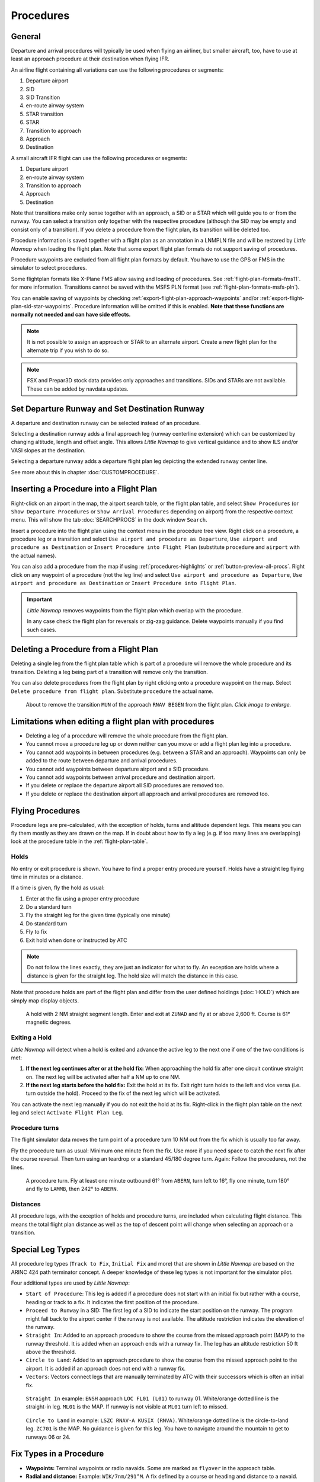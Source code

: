 Procedures
----------

.. _procedures-general:

General
~~~~~~~

Departure and arrival procedures will typically be used when flying an
airliner, but smaller aircraft, too, have to use at least an approach
procedure at their destination when flying IFR.

An airline flight containing all variations can use the following
procedures or segments:

#. Departure airport
#. SID
#. SID Transition
#. en-route airway system
#. STAR transition
#. STAR
#. Transition to approach
#. Approach
#. Destination

A small aircraft IFR flight can use the following procedures or
segments:

#. Departure airport
#. en-route airway system
#. Transition to approach
#. Approach
#. Destination

Note that transitions make only sense together with an approach, a SID
or a STAR which will guide you to or from the runway. You can select a
transition only together with the respective procedure (although the SID
may be empty and consist only of a transition). If you delete a
procedure from the flight plan, its transition will be deleted too.

Procedure information is saved together with a flight plan as an
annotation in a LNMPLN file and will be restored by *Little Navmap* when
loading the flight plan. Note that some export flight plan formats do not support saving of procedures.

Procedure waypoints are excluded from all flight plan formats by
default. You have to use the GPS or FMS in the simulator to select
procedures.

Some flightplan formats like X-Plane FMS allow saving and loading of procedures. See :ref:`flight-plan-formats-fms11`. for more information.
Transitions cannot be saved with the MSFS PLN format (see :ref:`flight-plan-formats-msfs-pln`).

You can enable saving of waypoints by checking :ref:`export-flight-plan-approach-waypoints` and/or
:ref:`export-flight-plan-sid-star-waypoints`. Procedure information will be omitted if this is enabled.
**Note that these functions are normally not needed and can have side effects.**

.. note::

      It is not possible to assign an approach or STAR to an alternate
      airport. Create a new flight plan for the alternate trip if you wish to
      do so.

.. note::

        FSX and Prepar3D stock
        data provides only approaches and transitions. SIDs and STARs are not
        available. These can be added by navdata updates.

.. _procedures-departure-runway:

|Departure Runway| |Destination Runway| Set Departure Runway and Set Destination Runway
~~~~~~~~~~~~~~~~~~~~~~~~~~~~~~~~~~~~~~~~~~~~~~~~~~~~~~~~~~~~~~~~~~~~~~~~~~~~~~~~~~~~~~~~~~~~~~

A departure and destination runway can be selected instead of an procedure.

Selecting a destination runway adds a final approach leg (runway centerline extension) which can be
customized by changing altitude, length and offset angle. This allows *Little
Navmap* to give vertical guidance and to show ILS and/or VASI slopes at
the destination.

Selecting a departure runway adds a departure flight plan leg depicting the extended runway center line.

See more about this in chapter :doc:`CUSTOMPROCEDURE`.

.. _procedures-insert:

Inserting a Procedure into a Flight Plan
~~~~~~~~~~~~~~~~~~~~~~~~~~~~~~~~~~~~~~~~

Right-click on an airport in the map, the airport search table, or the
flight plan table, and select ``Show Procedures`` (or
``Show Departure Procedures`` or ``Show Arrival Procedures`` depending on airport) from the
respective context menu. This will show the tab :doc:`SEARCHPROCS` in the dock window
``Search``.

Insert a procedure into the flight plan using the context menu in the
procedure tree view.
Right click on a procedure, a procedure leg or a transition and select
``Use airport and procedure as Departure``, ``Use airport and procedure as Destination`` or
``Insert Procedure into Flight Plan`` (substitute ``procedure`` and ``airport`` with the actual names).

You can also add a procedure from the map if using :ref:`procedures-highlights` or :ref:`button-preview-all-procs`.
Right click on any waypoint of a procedure (not the leg line) and select ``Use airport and procedure as Departure``,
``Use airport and procedure as Destination`` or ``Insert Procedure into Flight Plan``.

.. important::

      *Little Navmap* removes waypoints from the flight plan which overlap with the procedure.

      In any case check the flight plan for reversals or zig-zag guidance.
      Delete waypoints manually if you find such cases.


.. _procedures-delete:

Deleting a Procedure from a Flight Plan
~~~~~~~~~~~~~~~~~~~~~~~~~~~~~~~~~~~~~~~

Deleting a single leg from the flight plan table which is part of a procedure will remove the whole
procedure and its transition. Deleting a leg being part of a
transition will remove only the transition.

You can also delete procedures from the flight plan by right clicking onto a procedure waypoint on the map.
Select ``Delete procedure from flight plan``. Substitute ``procedure`` the actual name.

.. figure:: ../images/deleteprocedure.jpg
     :scale: 50%

     About to remove the transition ``MUN`` of the
     approach ``RNAV BEGEN`` from the flight plan. *Click image to enlarge.*

.. _procedures-limitations:

Limitations when editing a flight plan with procedures
~~~~~~~~~~~~~~~~~~~~~~~~~~~~~~~~~~~~~~~~~~~~~~~~~~~~~~

-  Deleting a leg of a procedure will remove the whole procedure from
   the flight plan.
-  You cannot move a procedure leg up or down neither can you move or
   add a flight plan leg into a procedure.
-  You cannot add waypoints in between procedures (e.g. between a STAR
   and an approach). Waypoints can only be added to the route between
   departure and arrival procedures.
-  You cannot add waypoints between departure airport and a SID
   procedure.
-  You cannot add waypoints between arrival procedure and destination
   airport.
-  If you delete or replace the departure airport all SID procedures are
   removed too.
-  If you delete or replace the destination airport all approach and
   arrival procedures are removed too.

.. _procedures-flying:

Flying Procedures
~~~~~~~~~~~~~~~~~

Procedure legs are pre-calculated, with the exception of holds,
turns and altitude dependent legs. This means you can fly them mostly as they are drawn on
the map. If in doubt about how to fly a leg (e.g. if too many lines are
overlapping) look at the procedure table in the :ref:`flight-plan-table`.

.. _procedures-holds:

Holds
^^^^^

No entry or exit procedure is shown. You have to find a proper entry
procedure yourself. Holds have a straight leg flying time in minutes or
a distance.

If a time is given, fly the hold as usual:

#. Enter at the fix using a proper entry procedure
#. Do a standard turn
#. Fly the straight leg for the given time (typically one minute)
#. Do standard turn
#. Fly to fix
#. Exit hold when done or instructed by ATC

.. note::

    Do not follow the lines exactly, they are just an indicator for what to
    fly. An exception are holds where a distance is given for the straight
    leg. The hold size will match the distance in this case.

Note that procedure holds are part of the flight plan and differ from
the user defined holdings (:doc:`HOLD`) which are simply map
display objects.

.. figure:: ../images/hold.jpg

     A hold with 2 NM straight segment
     length. Enter and exit at ``ZUNAD`` and fly at or above 2,600 ft.
     Course is 61° magnetic degrees.

.. _procedures-flying-exit-holds:

Exiting a Hold
^^^^^^^^^^^^^^

*Little Navmap* will detect when a hold is exited and advance the active
leg to the next one if one of the two conditions is met:

#. **If the next leg continues after or at the hold fix:** When
   approaching the hold fix after one circuit continue straight on. The
   next leg will be activated after half a NM up to one NM.

#. **If the next leg starts before the hold fix:** Exit the hold at its
   fix. Exit right turn holds to the left and vice versa (i.e. turn
   outside the hold). Proceed to the fix of the next leg which will be
   activated.

You can activate the next leg manually if you do not exit the hold at
its fix. Right-click in the flight plan table on the next leg and select
``Activate Flight Plan Leg``.

.. _procedures-turns:

Procedure turns
^^^^^^^^^^^^^^^

The flight simulator data moves the turn point of a procedure turn 10
NM out from the fix which is usually too far away.

Fly the procedure turn as usual: Minimum one minute from the fix. Use
more if you need space to catch the next fix after the course reversal.
Then turn using an teardrop or a standard 45/180 degree turn. Again:
Follow the procedures, not the lines.

.. figure:: ../images/procedureturn.jpg

    A procedure turn. Fly at least one minute outbound
    61° from ``ABERN``, turn left to 16°, fly one minute, turn 180° and fly
    to ``LAMMB``, then 242° to ``ABERN``.

.. _procedures-distances:

Distances
^^^^^^^^^

All procedure legs, with the exception of holds and procedure turns, are
included when calculating flight distance. This means the total flight
plan distance as well as the top of descent point will change when
selecting an approach or a transition.

.. _procedures-leg-types:

Special Leg Types
~~~~~~~~~~~~~~~~~

All procedure leg types (``Track to Fix``, ``Initial Fix`` and more)
that are shown in *Little Navmap* are based on the ARINC 424 path
terminator concept. A deeper knowledge of these leg types is not
important for the simulator pilot.

Four additional types are used by *Little Navmap*:

-  ``Start of Procedure``: This leg is added if a procedure does not
   start with an initial fix but rather with a course, heading or track
   to a fix. It indicates the first position of the procedure.
-  ``Proceed to Runway`` in a SID: The first leg of a SID to indicate
   the start position on the runway. The program might fall back to the
   airport center if the runway is not available. The altitude
   restriction indicates the elevation of the runway.
-  ``Straight In``: Added to an approach procedure to show the course
   from the missed approach point (MAP) to the runway threshold. It is
   added when an approach ends with a runway fix. The leg has an
   altitude restriction 50 ft above the threshold.
-  ``Circle to Land``: Added to an approach procedure to show the course
   from the missed approach point to the airport. It is added if an
   approach does not end with a runway fix.
-  ``Vectors``: Vectors connect legs that are manually terminated by ATC
   with their successors which is often an initial fix.

.. figure:: ../images/proc_straightin.jpg

       ``Straight In`` example: ``ENSH`` approach ``LOC FL01 (L01)`` to runway 01.
       White/orange dotted line is the straight-in leg. ``ML01`` is the MAP. If runway is not visible at
       ``ML01`` turn left to missed.

.. figure:: ../images/proc_ctl.jpg

      ``Circle to Land`` in example: ``LSZC RNAV-A KUSIX (RNVA)``. White/orange dotted line is the
      circle-to-land leg. ``ZC701`` is the MAP. No guidance is given for this leg. You have to navigate
      around the mountain to get to runways 06 or 24.


.. _procedures-fix-types:

Fix Types in a Procedure
~~~~~~~~~~~~~~~~~~~~~~~~

-  **Waypoints:** Terminal waypoints or radio navaids. Some are marked
   as ``flyover`` in the approach table.
-  **Radial and distance:** Example: ``WIK/7nm/291°M``. A fix defined by
   a course or heading and distance to a navaid.
-  **Distance to DME:** Example: ``WIK/9nm``. This fix is defined by a
   heading or track which is terminated by reaching a DME distance.
-  ``Intercept Course to Fix``: Intercept a course to the next fix at an
   angle of about 45 degrees.
-  ``Course/Heading to radial termination``: Example: ``LPD/135°M``.
   Turn left or right to intercept a radio navaid radial.
-  ``Intercept Leg``: Intercept the next approach leg at a course of
   about 45 degrees.
-  ``Altitude``: A leg or hold that is terminated by reaching a certain
   altitude and is used mostly on missed approaches. Since the distance
   depends on the aircraft, 2 NM length are used for this
   leg. You can ignore the line and proceed to the next leg once the
   altitude criteria is satisfied.
-  ``Manual``: Fly a heading, track or a hold until manually terminated
   by ATC.

Runway fixes are prefixed with ``RW``. They usually have an altitude
restriction a few ft above the runway. Higher altitude restrictions
(i.e. > 500 ft) indicate a circling approach.

.. _procedures-restrictions:

Altitude and Speed Restrictions
~~~~~~~~~~~~~~~~~~~~~~~~~~~~~~~

Restrictions are shown on the map and in the flight plan table.

-  **Number only:** Fly at altitude or speed. Map examples: ``5400ft``
   or ``210kts``.
-  **Prefix** ``A``: Fly at or above altitude or speed. Map example:
   ``A1800ft`` or ``A200kts``.
-  **Prefix** ``B``: Fly at or below altitude or speed. Map example:
   ``B10000ft`` or ``B240kts``.
-  **Range:** Fly at or above the first altitude and at or below the
   second altitude. Map example: ``A8000B10000ft``. Same for speed.
-  **Prefix** ``GS``: Not an altitude restriction but an indicator for
   the ILS glideslope altitude. Can mean ``at`` or ``at or above``.
-  **Vertical path** ``-3.2°``: A vertial path angle which has to be followed. Calculated paths
   are shown with a white text background and required paths with a yellow backgroud.

.. _procedures-related:

Related Navaids
~~~~~~~~~~~~~~~

Many fixes have a related or recommended navaid. This can be a VOR, NDB,
ILS or a waypoint. The related navaid comes with radial and distance
values that can be used to locate waypoints when flying without GPS or
simply for cross checking the position.

Related navaids for procedures are forced with the flight plan display. All navaids needed for
procedures are still shown if you disable the display of VOR, NDB and waypoints. This helps to keep
an uncluttered map display.

.. _procedures-missed:

Missed Approaches
~~~~~~~~~~~~~~~~~

Missed approach legs are activated once the simulator aircraft passes
the last point of an approach and the missed approach is shown on the map.
The display of remaining flight plan distance will switch to display of remaining distance to last
missed approach leg.

.. _procedures-highlights:

Leg Highlights on the Map
~~~~~~~~~~~~~~~~~~~~~~~~~

Up to three points will be highlighted when clicking on a procedure leg
in the tree in the search window:

-  A small blue circle shows the beginning of the leg.
-  The end of the leg is shown by a large blue circle.
-  A thin circle shows the location of the recommended or related fix if
   available.

Invalid Data
~~~~~~~~~~~~

A leg entry will drawn red if a navaid was not resolved during the
scenery database loading process. This happens only when the source data
is not valid or incomplete. In this case, the resulting procedure is not
usable and a warning dialog will be shown if essential navaids are
missing.

*Little Navmap* might refuse to use the procedure depending on error.


.. |Destination Runway| image:: ../images/icon_runwaydest.png
.. |Departure Runway| image:: ../images/icon_runwaydepart.png
